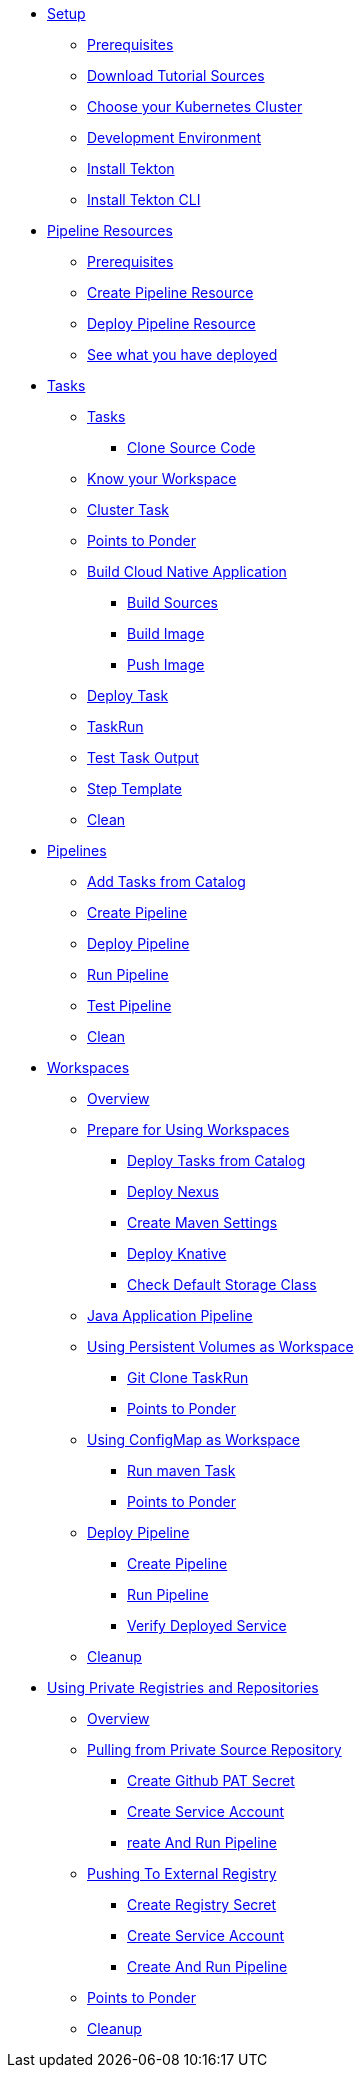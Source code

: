 * xref:setup.adoc[Setup]
** xref:setup.adoc#tekton-prerequisites[Prerequisites]
** xref:setup.adoc#download-tutorial-sources[Download Tutorial Sources]
** xref:setup.adoc#kubernetes-cluster[Choose your Kubernetes Cluster]
** xref:setup.adoc#tutorial-dev-env[Development Environment]
** xref:setup.adoc#deploy-tekton[Install Tekton]
** xref:setup.adoc#install-tekton-cli[Install Tekton CLI]

* xref:pipeline-resources.adoc[Pipeline Resources]
** xref:pipeline-resources.adoc#tekton-res-prerequisite[Prerequisites]
** xref:pipeline-resources.adoc#tekton-res-create[Create Pipeline Resource]
** xref:pipeline-resources.adoc#tekton-res-deploy[Deploy Pipeline Resource]
** xref:pipeline-resources.adoc#tkn-see-what-you-have-deployed[See what you have deployed]

* xref:tasks.adoc[Tasks]
** xref:tasks.adoc#tekton-tasks][Tasks]
*** xref:tasks.adoc#tekton-task-clone[Clone Source Code]
** xref:tasks.adoc#tekton-task-list-ws[Know your Workspace]
** xref:tasks.adoc#tekton-task-clustertask[Cluster Task]
** xref:tasks.adoc#tekton-tasks-points-to-ponder[Points to Ponder]
** xref:tasks.adoc#tekton-task-build-sources[Build Cloud Native Application]
*** xref:tasks.adoc#build-sources[Build Sources]
*** xref:tasks.adoc#build-linux-image[Build Image]
*** xref:tasks.adoc#push-linux-image[Push Image]
** xref:tasks.adoc#tekton-task-deploy[Deploy Task]
**  xref:tasks.adoc#tekton-task-run[TaskRun]
**  xref:tasks.adoc#tekton-test-task-output[Test Task Output]
** xref:tasks.adoc#tekton-task-step-template[Step Template]
**  xref:tasks.adoc#tekton-task-cleanup[Clean]

* xref:pipelines.adoc[Pipelines]
** xref:pipelines.adoc#tekton-add-tasks[Add Tasks from Catalog]
** xref:pipelines.adoc#tekton-pipeline-create[Create Pipeline]
** xref:pipelines.adoc#tekton-pipeline-deploy[Deploy Pipeline]
** xref:pipelines.adoc#tekton-pipeline-run[Run Pipeline]
** xref:pipelines.adoc#tekton-test-pipeline[Test Pipeline]
** xref:pipelines.adoc#tekton-pipeline-cleanup[Clean]

* xref:workspaces.adoc[Workspaces]
** xref:workspaces.adoc#ws-overview[Overview]
** xref:workspaces.adoc#ws-prepare[Prepare for Using Workspaces]
*** xref:workspaces.adoc#ws-tasks-deploy[Deploy Tasks from Catalog]
*** xref:workspaces.adoc#ws-deploy-nexus[Deploy Nexus]
*** xref:workspaces.adoc#ws-create-maven-settings-cm[Create Maven Settings]
*** xref:workspaces.adoc#ws-deploy-knative[Deploy Knative]
*** xref:workspaces.adoc#ws-check-sc[Check Default Storage Class]
** xref:workspaces.adoc#ws-pipeline-overview[Java Application Pipeline]
** xref:workspaces.adoc#ws-use-pvc[Using Persistent Volumes as Workspace]
*** xref:workspaces.adoc#ws-use-pvc-git-clone[Git Clone TaskRun]
*** xref:workspaces.adoc#ws-pvc-points-to-ponder[Points to Ponder]
** xref:workspaces.adoc#ws-use-cm[Using ConfigMap as Workspace]
*** xref:workspaces.adoc#ws-use-cm-mvn-run[Run maven Task]
*** xref:workspaces.adoc#use-cm-points-to-ponder[Points to Ponder]
** xref:workspaces.adoc#ws-deploy-pipeline[Deploy Pipeline]
*** xref:workspaces.adoc#ws-create-pipeline[Create Pipeline]
*** xref:workspaces.adoc#ws-run-pipeline[Run Pipeline]
*** xref:workspaces.adoc#ws-verify-service[Verify Deployed Service]
** xref:workspaces.adoc#tekton-ws-cleanup[Cleanup]

* xref:private_reg_repos.adoc[Using Private Registries and Repositories]
** xref:private_reg_repos.adoc#tkn-prr-overview[Overview]
** xref:private_reg_repos.adoc#tekton-pull-from-remote-repo[Pulling from Private Source Repository]
*** xref:private_reg_repos.adoc#tekton-github-repo-secret[Create Github PAT Secret]
*** xref:private_reg_repos.adoc#tekton-github-sa[Create Service Account]
*** xref:private_reg_repos.adoc#tekton-create-clone-pipeline[reate And Run Pipeline]
** xref:private_reg_repos.adoc#tekton-push-to-external-reg[Pushing To External Registry]
*** xref:private_reg_repos.adoc#tekton-push-registry-secret[Create Registry Secret]
*** xref:private_reg_repos.adoc#tekton-build-sa[Create Service Account]
*** xref:private_reg_repos.adoc#tekton-create-build-push-pipeline[Create And Run Pipeline]
** xref:private_reg_repos.adoc#tekton-remote-ref-points[Points to Ponder]
** xref:private_reg_repos.adoc#tekton-auth-cleanup[Cleanup]

// * xref:pipelines.adoc[Triggers]
